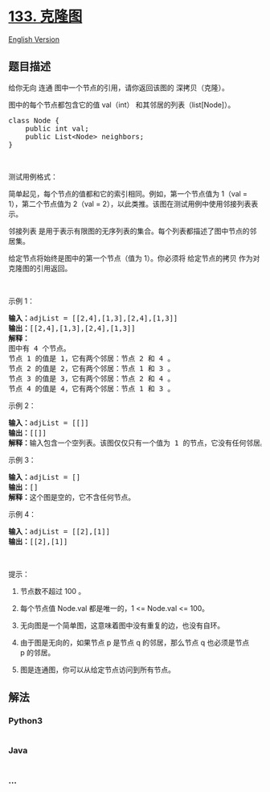 * [[https://leetcode-cn.com/problems/clone-graph][133. 克隆图]]
  :PROPERTIES:
  :CUSTOM_ID: 克隆图
  :END:
[[./solution/0100-0199/0133.Clone Graph/README_EN.org][English Version]]

** 题目描述
   :PROPERTIES:
   :CUSTOM_ID: 题目描述
   :END:

#+begin_html
  <!-- 这里写题目描述 -->
#+end_html

#+begin_html
  <p>
#+end_html

给你无向 连通 图中一个节点的引用，请你返回该图的 深拷贝（克隆）。

#+begin_html
  </p>
#+end_html

#+begin_html
  <p>
#+end_html

图中的每个节点都包含它的值 val（int） 和其邻居的列表（list[Node]）。

#+begin_html
  </p>
#+end_html

#+begin_html
  <pre>class Node {
      public int val;
      public List&lt;Node&gt; neighbors;
  }</pre>
#+end_html

#+begin_html
  <p>
#+end_html

 

#+begin_html
  </p>
#+end_html

#+begin_html
  <p>
#+end_html

测试用例格式：

#+begin_html
  </p>
#+end_html

#+begin_html
  <p>
#+end_html

简单起见，每个节点的值都和它的索引相同。例如，第一个节点值为 1（val =
1），第二个节点值为 2（val =
2），以此类推。该图在测试用例中使用邻接列表表示。

#+begin_html
  </p>
#+end_html

#+begin_html
  <p>
#+end_html

邻接列表
是用于表示有限图的无序列表的集合。每个列表都描述了图中节点的邻居集。

#+begin_html
  </p>
#+end_html

#+begin_html
  <p>
#+end_html

给定节点将始终是图中的第一个节点（值为
1）。你必须将 给定节点的拷贝 作为对克隆图的引用返回。

#+begin_html
  </p>
#+end_html

#+begin_html
  <p>
#+end_html

 

#+begin_html
  </p>
#+end_html

#+begin_html
  <p>
#+end_html

示例 1：

#+begin_html
  </p>
#+end_html

#+begin_html
  <p>
#+end_html

#+begin_html
  </p>
#+end_html

#+begin_html
  <pre><strong>输入：</strong>adjList = [[2,4],[1,3],[2,4],[1,3]]
  <strong>输出：</strong>[[2,4],[1,3],[2,4],[1,3]]
  <strong>解释：
  </strong>图中有 4 个节点。
  节点 1 的值是 1，它有两个邻居：节点 2 和 4 。
  节点 2 的值是 2，它有两个邻居：节点 1 和 3 。
  节点 3 的值是 3，它有两个邻居：节点 2 和 4 。
  节点 4 的值是 4，它有两个邻居：节点 1 和 3 。
  </pre>
#+end_html

#+begin_html
  <p>
#+end_html

示例 2：

#+begin_html
  </p>
#+end_html

#+begin_html
  <p>
#+end_html

#+begin_html
  </p>
#+end_html

#+begin_html
  <pre><strong>输入：</strong>adjList = [[]]
  <strong>输出：</strong>[[]]
  <strong>解释：</strong>输入包含一个空列表。该图仅仅只有一个值为 1 的节点，它没有任何邻居。
  </pre>
#+end_html

#+begin_html
  <p>
#+end_html

示例 3：

#+begin_html
  </p>
#+end_html

#+begin_html
  <pre><strong>输入：</strong>adjList = []
  <strong>输出：</strong>[]
  <strong>解释：</strong>这个图是空的，它不含任何节点。
  </pre>
#+end_html

#+begin_html
  <p>
#+end_html

示例 4：

#+begin_html
  </p>
#+end_html

#+begin_html
  <p>
#+end_html

#+begin_html
  </p>
#+end_html

#+begin_html
  <pre><strong>输入：</strong>adjList = [[2],[1]]
  <strong>输出：</strong>[[2],[1]]</pre>
#+end_html

#+begin_html
  <p>
#+end_html

 

#+begin_html
  </p>
#+end_html

#+begin_html
  <p>
#+end_html

提示：

#+begin_html
  </p>
#+end_html

#+begin_html
  <ol>
#+end_html

#+begin_html
  <li>
#+end_html

节点数不超过 100 。

#+begin_html
  </li>
#+end_html

#+begin_html
  <li>
#+end_html

每个节点值 Node.val 都是唯一的，1 <= Node.val <= 100。

#+begin_html
  </li>
#+end_html

#+begin_html
  <li>
#+end_html

无向图是一个简单图，这意味着图中没有重复的边，也没有自环。

#+begin_html
  </li>
#+end_html

#+begin_html
  <li>
#+end_html

由于图是无向的，如果节点 p 是节点 q 的邻居，那么节点 q 也必须是节点
p 的邻居。

#+begin_html
  </li>
#+end_html

#+begin_html
  <li>
#+end_html

图是连通图，你可以从给定节点访问到所有节点。

#+begin_html
  </li>
#+end_html

#+begin_html
  </ol>
#+end_html

** 解法
   :PROPERTIES:
   :CUSTOM_ID: 解法
   :END:

#+begin_html
  <!-- 这里可写通用的实现逻辑 -->
#+end_html

#+begin_html
  <!-- tabs:start -->
#+end_html

*** *Python3*
    :PROPERTIES:
    :CUSTOM_ID: python3
    :END:

#+begin_html
  <!-- 这里可写当前语言的特殊实现逻辑 -->
#+end_html

#+begin_src python
#+end_src

*** *Java*
    :PROPERTIES:
    :CUSTOM_ID: java
    :END:

#+begin_html
  <!-- 这里可写当前语言的特殊实现逻辑 -->
#+end_html

#+begin_src java
#+end_src

*** *...*
    :PROPERTIES:
    :CUSTOM_ID: section
    :END:
#+begin_example
#+end_example

#+begin_html
  <!-- tabs:end -->
#+end_html
